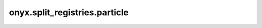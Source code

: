 onyx.split_registries.particle
============

.. automodule :: onyx.split_registries.particle
    :members: